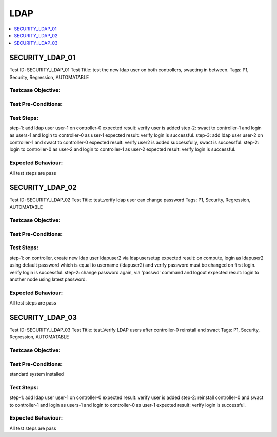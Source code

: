 =====
LDAP
=====

.. contents::
   :local:
   :depth: 1

-----------------
SECURITY_LDAP_01
-----------------

Test ID: SECURITY_LDAP_01
Test Title:  test the new ldap user on both controllers, swacting in between.
Tags: P1, Security, Regression, AUTOMATABLE

~~~~~~~~~~~~~~~~~~~~~
Testcase Objective:
~~~~~~~~~~~~~~~~~~~~~

~~~~~~~~~~~~~~~~~~~~~
Test Pre-Conditions:
~~~~~~~~~~~~~~~~~~~~~

~~~~~~~~~~~~~~~~~~~~~
Test Steps:
~~~~~~~~~~~~~~~~~~~~~

step-1: add ldap user user-1 on controller-0
expected result: verify user is added
step-2: swact to controller-1 and login as users-1 and login to controller-0
as user-1
expected result: verify login is successful.
step-3: add ldap user user-2 on controller-1 and swact to controller-0
expected result: verify user2 is added successfully, swact is successful.
step-2: login to controller-0 as user-2 and login to controller-1 as user-2
expected result: verify login is successful.

~~~~~~~~~~~~~~~~~~~~~
Expected Behaviour:
~~~~~~~~~~~~~~~~~~~~~

All test steps are pass

-----------------
SECURITY_LDAP_02
-----------------

Test ID: SECURITY_LDAP_02
Test Title:  test_verify ldap user can change password
Tags: P1, Security, Regression, AUTOMATABLE

~~~~~~~~~~~~~~~~~~~~~
Testcase Objective:
~~~~~~~~~~~~~~~~~~~~~

~~~~~~~~~~~~~~~~~~~~~
Test Pre-Conditions:
~~~~~~~~~~~~~~~~~~~~~

~~~~~~~~~~~~~~~~~~~~~
Test Steps:
~~~~~~~~~~~~~~~~~~~~~

step-1: on controller, create new ldap user ldapuser2 via ldapusersetup
expected result: on compute, login as ldapuser2 using default password
which is equal to username (ldapuser2) and verify password must be changed
on first login. verify login is successful.
step-2: change password again, via 'passwd' command and logout
expected result: login to another node using latest password.

~~~~~~~~~~~~~~~~~~~~~
Expected Behaviour:
~~~~~~~~~~~~~~~~~~~~~

All test steps are pass

-----------------
SECURITY_LDAP_03
-----------------

Test ID: SECURITY_LDAP_03
Test Title:  test_Verify LDAP users after controller-0 reinstall and swact
Tags: P1, Security, Regression, AUTOMATABLE

~~~~~~~~~~~~~~~~~~~~~
Testcase Objective:
~~~~~~~~~~~~~~~~~~~~~

~~~~~~~~~~~~~~~~~~~~~
Test Pre-Conditions:
~~~~~~~~~~~~~~~~~~~~~

standard system installed

~~~~~~~~~~~~~~~~~~~~~
Test Steps:
~~~~~~~~~~~~~~~~~~~~~

step-1: add ldap user user-1 on controller-0
expected result: verify user is added
step-2: reinstall controller-0 and swact to controller-1 and login as users-1
and login to controller-0 as user-1
expected result: verify login is successful.

~~~~~~~~~~~~~~~~~~~~~
Expected Behaviour:
~~~~~~~~~~~~~~~~~~~~~

All test steps are pass


